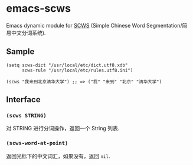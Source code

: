 * emacs-scws

Emacs dynamic module for [[https://github.com/hightman/scws][SCWS]] (Simple Chinese Word Segmentation/简易中文分词系统).

** Sample

#+BEGIN_SRC elisp
(setq scws-dict "/usr/local/etc/dict.utf8.xdb"
      scws-rule "/usr/local/etc/rules.utf8.ini")

(scws "我来到北京清华大学") ;; => ("我" "来到" "北京" "清华大学")
#+END_SRC

** Interface

*** ~(scws STRING)~

对 STRING 进行分词操作，返回一个 String 列表.

*** ~(scws-word-at-point)~

返回光标下的中文词汇，如果没有，返回 ~nil~.
